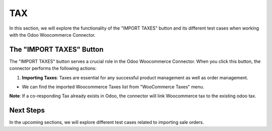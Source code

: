 TAX
===

In this section, we will explore the functionality of the "IMPORT TAXES" button and its different test cases when working with the Odoo Woocommerce Connector.

.. image:: _static/woo_import_tax.png
   :align: center

The "IMPORT TAXES" Button
-------------------------

The "IMPORT TAXES" button serves a crucial role in the Odoo Woocommerce Connector. When you click this button, the connector performs the following actions:

1. **Importing Taxes**: Taxes are essential for any successful product management as well as order management.

.. image:: _static/tax_in_woo.png
   :align: center

* We can find the imported Woocommerce Taxes list from "WooCommerce Taxes" menu.

.. image:: _static/tax_menu.png
   :align: center


**Note**: If a co-responding Tax already exists in Odoo, the connector will link Woocommerce tax to the existing odoo tax.

.. image:: _static/odoo_tax.png
   :align: center

.. image:: _static/tax_form_view.png
   :align: center

Next Steps
----------

In the upcoming sections, we will explore different test cases related to importing sale orders.
